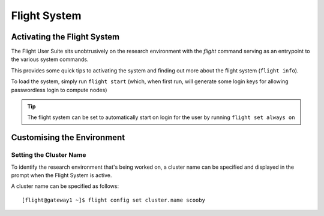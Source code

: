 .. _flight-system:

Flight System
=============

.. _activate-flight-system:

Activating the Flight System
----------------------------

The Flight User Suite sits unobtrusively on the research environment with the `flight` command serving as an entrypoint to the various system commands.

This provides some quick tips to activating the system and finding out more about the flight system (``flight info``).

To load the system, simply run ``flight start`` (which, when first run, will generate some login keys for allowing passwordless login to compute nodes)

.. image:: flightenv.png
    :alt: Activating the flight system

.. tip:: The flight system can be set to automatically start on login for the user by running ``flight set always on``

Customising the Environment
---------------------------

Setting the Cluster Name
^^^^^^^^^^^^^^^^^^^^^^^^

To identify the research environment that's being worked on, a cluster name can be specified and displayed in the prompt when the Flight System is active. 

A cluster name can be specified as follows::

    [flight@gateway1 ~]$ flight config set cluster.name scooby

